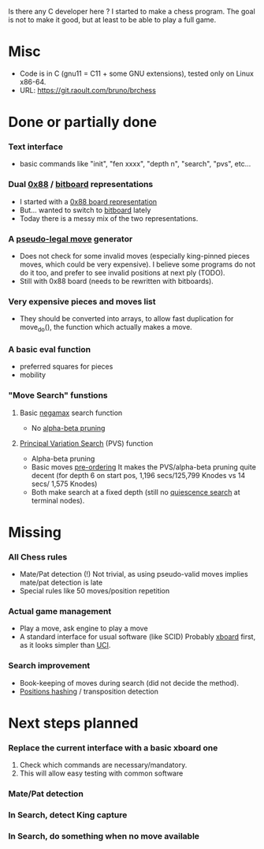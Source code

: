 Is there any C developer here ? I started to make a chess program. The goal is not to make it good, but at least to be able to play a full game.

* Misc
- Code is in C (gnu11 = C11 + some GNU extensions), tested only on Linux x86-64.
- URL: [[https://git.raoult.com/bruno/brchess][https://git.raoult.com/bruno/brchess]]

* Done or partially done
*** Text interface
- basic commands like "init", "fen xxxx", "depth n", "search", "pvs", etc...
*** Dual  [[https://en.wikipedia.org/wiki/0x88][0x88]] / [[https://en.wikipedia.org/wiki/Bitboard#Chess_bitboards][bitboard]] representations
- I started with a [[https://en.wikipedia.org/wiki/0x88][0x88 board representation]]
- But... wanted to switch to [[https://en.wikipedia.org/wiki/Bitboard#Chess_bitboards][bitboard]] lately
- Today there is a messy mix of the two representations.
*** A [[https://www.chessprogramming.org/Pseudo-Legal_Move][pseudo-legal move]] generator
- Does not check for some invalid moves (especially king-pinned pieces moves, which could be very expensive).
  I believe some programs do not do it too, and prefer to see invalid positions at next ply (TODO).
- Still with 0x88 board (needs to be rewritten with bitboards).
*** *Very expensive* pieces and moves list
- They should be converted into arrays, to allow fast duplication for move_do(), the function which actually makes a move.
*** A basic eval function
- preferred squares for pieces
- mobility
*** "Move Search" funstions
**** Basic [[https://en.wikipedia.org/wiki/Negamax][negamax]] search function
- No [[https://en.wikipedia.org/wiki/Alpha%E2%80%93beta_pruning][alpha-beta pruning]]
**** [[https://en.wikipedia.org/wiki/Principal_variation_search][Principal Variation Search]] (PVS) function
- Alpha-beta pruning
- Basic moves [[https://www.chessprogramming.org/Move_Ordering][pre-ordering]]
  It makes the PVS/alpha-beta pruning quite decent (for depth 6 on start pos, 1,196 secs/125,799 Knodes vs 14 secs/ 1,575 Knodes)
- Both make search at a fixed depth (still no [[https://www.chessprogramming.org/Quiescence_Search][quiescence search]] at terminal nodes).

* Missing
*** All Chess rules
- Mate/Pat detection (!)
  Not trivial, as using pseudo-valid moves implies mate/pat detection is late
- Special rules like 50 moves/position repetition
*** Actual game management
- Play a move, ask engine to play a move
- A standard interface for usual software (like SCID)
  Probably [[https://www.gnu.org/software/xboard/engine-intf.html][xboard]] first, as it looks simpler than [[https://en.wikipedia.org/wiki/Universal_Chess_Interface][UCI]].
*** Search improvement
- Book-keeping of moves during search (did not decide the method).
- [[https://en.wikipedia.org/wiki/Zobrist_hashing][Positions hashing]] / transposition detection

* Next steps planned
*** Replace the current interface with a basic xboard one
1. Check which commands are necessary/mandatory.
1. This will allow easy testing with common software
*** Mate/Pat detection
*** In Search, detect King capture
*** In Search, do something when no move available

